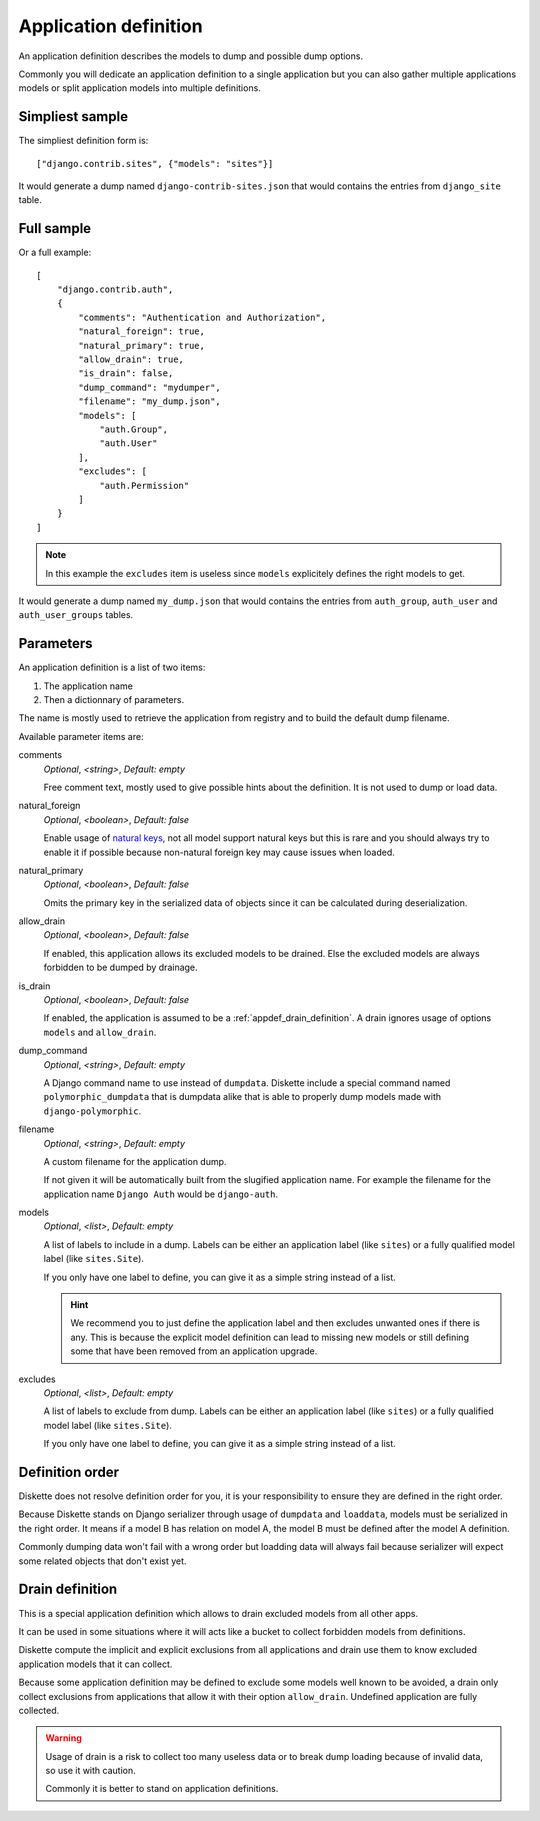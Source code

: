 .. _natural keys: https://docs.djangoproject.com/en/5.0/topics/serialization/#topics-serialization-natural-keys

.. _appdef_intro:

======================
Application definition
======================

An application definition describes the models to dump and possible dump options.

Commonly you will dedicate an application definition to a single application but you
can also gather multiple applications models or split application models into multiple
definitions.

Simpliest sample
****************

The simpliest definition form is: ::

    ["django.contrib.sites", {"models": "sites"}]

It would generate a dump named ``django-contrib-sites.json`` that would contains the
entries from ``django_site`` table.


Full sample
***********

Or a full example: ::

    [
        "django.contrib.auth",
        {
            "comments": "Authentication and Authorization",
            "natural_foreign": true,
            "natural_primary": true,
            "allow_drain": true,
            "is_drain": false,
            "dump_command": "mydumper",
            "filename": "my_dump.json",
            "models": [
                "auth.Group",
                "auth.User"
            ],
            "excludes": [
                "auth.Permission"
            ]
        }
    ]

.. Note::
    In this example the ``excludes`` item is useless since ``models`` explicitely
    defines the right models to get.

It would generate a dump named ``my_dump.json`` that would contains the
entries from ``auth_group``, ``auth_user`` and ``auth_user_groups`` tables.

.. _appdef_app_parameters:

Parameters
**********

An application definition is a list of two items:

#. The application name
#. Then a dictionnary of parameters.

The name is mostly used to retrieve the application from registry and to build the
default dump filename.

Available parameter items are:

comments
    *Optional*, *<string>*, *Default: empty*

    Free comment text, mostly used to give possible hints about the definition. It is
    not used to dump or load data.

natural_foreign
    *Optional*, *<boolean>*, *Default: false*

    Enable usage of `natural keys`_, not all model support natural keys but this is rare
    and you should always try to enable it if possible because non-natural foreign key
    may cause issues when loaded.

natural_primary
    *Optional*, *<boolean>*, *Default: false*

    Omits the primary key in the serialized data of objects since it can be calculated
    during deserialization.

allow_drain
    *Optional*, *<boolean>*, *Default: false*

    If enabled, this application allows its excluded models to be drained. Else the
    excluded models are always forbidden to be dumped by drainage.

is_drain
    *Optional*, *<boolean>*, *Default: false*

    If enabled, the application is assumed to be a :ref:`appdef_drain_definition`. A
    drain ignores usage of options ``models`` and ``allow_drain``.

dump_command
    *Optional*, *<string>*, *Default: empty*

    A Django command name to use instead of ``dumpdata``. Diskette include a special
    command named ``polymorphic_dumpdata`` that is dumpdata alike that is able to
    properly dump models made with ``django-polymorphic``.

filename
    *Optional*, *<string>*, *Default: empty*

    A custom filename for the application dump.

    If not given it will be automatically built from the slugified application name. For
    example the filename for the application name ``Django Auth`` would be
    ``django-auth``.

models
    *Optional*, *<list>*, *Default: empty*

    A list of labels to include in a dump. Labels can be either an application label
    (like ``sites``) or a fully qualified model label (like ``sites.Site``).

    If you only have one label to define, you can give it as a simple string instead
    of a list.

    .. Hint::
        We recommend you to just define the application label and then excludes
        unwanted ones if there is any. This is because the explicit model definition can
        lead to missing new models or still defining some that have been removed from
        an application upgrade.

excludes
    *Optional*, *<list>*, *Default: empty*

    A list of labels to exclude from dump. Labels can be either an application label
    (like ``sites``) or a fully qualified model label (like ``sites.Site``).

    If you only have one label to define, you can give it as a simple string instead
    of a list.


.. _appdef_definition_order:

Definition order
****************

Diskette does not resolve definition order for you, it is your responsibility to ensure
they are defined in the right order.

Because Diskette stands on Django serializer through usage of ``dumpdata`` and
``loaddata``, models must be serialized in the right order. It means if a model B has
relation on model A, the model B must be defined after the model A definition.

Commonly dumping data won't fail with a wrong order but loadding data will always fail
because serializer will expect some related objects that don't exist yet.


.. _appdef_drain_definition:

Drain definition
****************

This is a special application definition which allows to drain excluded models from all
other apps.

It can be used in some situations where it will acts like a bucket to collect forbidden
models from definitions.

Diskette compute the implicit and explicit exclusions from all applications and drain
use them to know excluded application models that it can collect.

Because some application definition may be defined to exclude some models well known
to be avoided, a drain only collect exclusions from applications that allow it with
their option ``allow_drain``. Undefined application are fully collected.

.. Warning::
    Usage of drain is a risk to collect too many useless data or to break dump loading
    because of invalid data, so use it with caution.

    Commonly it is better to stand on application definitions.

